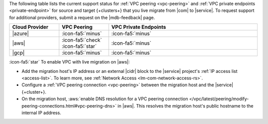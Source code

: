The following table lists the current support status for :ref:`VPC peering <vpc-peering>`
and :ref:`VPC private endpoints <private-endpoint>` for source and target
{+clusters+} that you live migrate from |com| to |service|. To request
support for additional providers, submit a request on the |mdb-feedback|
page.

.. list-table::
   :widths: 20 20 60
   :header-rows: 1

   * - Cloud Provider
     - VPC Peering
     - VPC Private Endpoints

   * - |azure|
     - :icon-fa5:`minus`
     - :icon-fa5:`minus`
  
   * - |aws|
     - :icon-fa5:`check` :icon-fa5:`star`
     - :icon-fa5:`minus`

   * - |gcp|
     - :icon-fa5:`minus`
     - :icon-fa5:`minus`

:icon-fa5:`star` To enable VPC with live migration on |aws|:

- Add the migration host's IP address or an external |cidr| block to the
  |service| project's :ref:`IP access list <access-list>`.
  To learn more, see :ref:`Network Access <lm-com-network-access-rs>`.

- Configure a :ref:`VPC peering connection <vpc-peering>` between the
  migration host and the |service| {+cluster+}.

- On the migration host,
  :aws:`enable DNS resolution for a VPC peering connection
  </vpc/latest/peering/modify-peering-connections.html#vpc-peering-dns>`
  in |aws|. This resolves the migration host's public hostname to the
  internal IP address.
